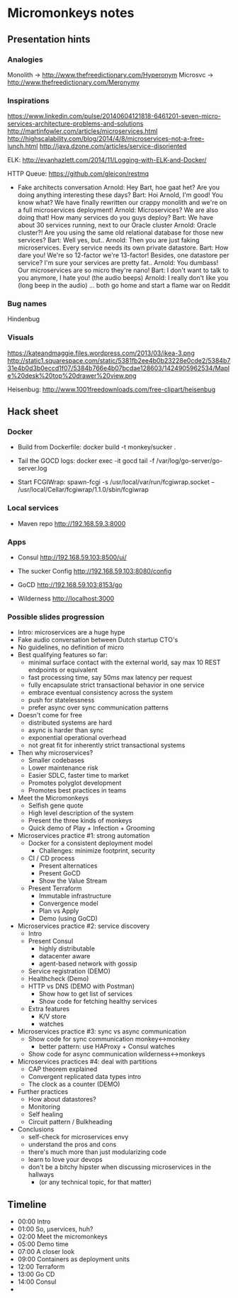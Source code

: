 * Micromonkeys notes
** Presentation hints
*** Analogies
    Monolith -> http://www.thefreedictionary.com/Hyperonym
    Microsvc -> http://www.thefreedictionary.com/Meronymy


*** Inspirations
    https://www.linkedin.com/pulse/20140604121818-6461201-seven-micro-services-architecture-problems-and-solutions
    http://martinfowler.com/articles/microservices.html
    http://highscalability.com/blog/2014/4/8/microservices-not-a-free-lunch.html
    http://java.dzone.com/articles/service-disoriented

    ELK:
    http://evanhazlett.com/2014/11/Logging-with-ELK-and-Docker/

    HTTP Queue:
    https://github.com/gleicon/restmq

    - Fake architects conversation
      Arnold: Hey Bart, hoe gaat het? Are you doing anything interesting these days?
      Bart: Hoi Arnold, I'm good! You know what? We have finally rewritten our crappy monolith and we're on a full microservices deployment!
      Arnold: Microservices? We are also doing that! How many services do you guys deploy?
      Bart: We have about 30 services running, next to our Oracle cluster
      Arnold: Oracle cluster?! Are you using the same old relational database for those new services?
      Bart: Well yes, but..
      Arnold: Then you are just faking microservices. Every service needs its own private datastore.
      Bart: How dare you! We're so 12-factor we're 13-factor! Besides, one datastore per service? I'm sure your services are pretty fat..
      Arnold: You dumbass! Our microservices are so micro they're nano!
      Bart: I don't want to talk to you anymore, I hate you! (the audio beeps)
      Arnold: I really don't like you (long beep in the audio)
      ... both go home and start a flame war on Reddit

*** Bug names
    Hindenbug

*** Visuals
    https://kateandmaggie.files.wordpress.com/2013/03/ikea-3.png
    http://static1.squarespace.com/static/5381fb2ee4b0b23228e0cde2/5384b731e4b0d3b0eccd1f07/5384b766e4b07bcdae128603/1424905962534/Maple%20desk%20top%20drawer%20view.png


    Heisenbug:
    http://www.1001freedownloads.com/free-clipart/heisenbug

** Hack sheet

*** Docker
    - Build from Dockerfile:
      docker build -t monkey/sucker .

    - Tail the GOCD logs:
      docker exec -it gocd tail -f /var/log/go-server/go-server.log

    - Start FCGIWrap:
      spawn-fcgi -s /usr/local/var/run/fcgiwrap.socket -- /usr/local/Cellar/fcgiwrap/1.1.0/sbin/fcgiwrap

*** Local services
    - Maven repo
      http://192.168.59.3:8000

*** Apps
    - Consul
      http://192.168.59.103:8500/ui/

    - The sucker Config
      http://192.168.59.103:8080/config

    - GoCD
      http://192.168.59.103:8153/go

    - Wilderness
      http://localhost:3000

*** Possible slides progression
    - Intro: microservices are a huge hype
    - Fake audio conversation between Dutch startup CTO's
    - No guidelines, no definition of micro
    - Best qualifying features so far:
      - minimal surface contact with the external world, say max 10 REST endpoints or equivalent
      - fast processing time, say 50ms max latency per request
      - fully encapsulate strict transactional behavior in one service
      - embrace eventual consistency across the system
      - push for statelessness
      - prefer async over sync communication patterns
    - Doesn't come for free
      - distributed systems are hard
      - async is harder than sync
      - exponential operational overhead
      - not great fit for inherently strict transactional systems
    - Then why microservices?
      - Smaller codebases
      - Lower maintenance risk
      - Easier SDLC, faster time to market
      - Promotes polyglot development
      - Promotes best practices in teams
    - Meet the Micromonkeys
      - Selfish gene quote
      - High level description of the system
      - Present the three kinds of monkeys
      - Quick demo of Play + Infection + Grooming
    - Microservices practice #1: strong automation
      - Docker for a consistent deployment model
        - Challenges: minimize footprint, security
      - CI / CD process
        - Present alternatices
        - Present GoCD
        - Show the Value Stream
      - Present Terraform
        - Immutable infrastructure
        - Convergence model
        - Plan vs Apply
        - Demo (using GoCD)
    - Microservices practice #2: service discovery
      - Intro
      - Present Consul
        - highly distributable
        - datacenter aware
        - agent-based network with gossip
      - Service registration (DEMO)
      - Healthcheck (Demo)
      - HTTP vs DNS (DEMO with Postman)
        - Show how to get list of services
        - Show code for fetching healthy services
      - Extra features
        - K/V store
        - watches
    - Microservices practice #3: sync vs async communication
      - Show code for sync communication monkey<->monkey
        - better pattern: use HAProxy + Consul watches
      - Show code for async communication wilderness<->monkeys
    - Microservices practices #4: deal with partitions
      - CAP theorem explained
      - Convergent replicated data types intro
      - The clock as a counter (DEMO)
    - Further practices
      - How about datastores?
      - Monitoring
      - Self healing
      - Circuit pattern / Bulkheading
    - Conclusions
      - self-check for microservices envy
      - understand the pros and cons
      - there's much more than just modularizing code
      - learn to love your devops
      - don't be a bitchy hipster when discussing microservices in the hallways
        - (or any technical topic, for that matter)
** Timeline
   - 00:00 Intro
   - 01:00 So, µservices, huh?
   - 02:00 Meet the micromonkeys
   - 05:00 Demo time
   - 07:00 A closer look
   - 09:00 Containers as deployment units
   - 12:00 Terraform
   - 13:00 Go CD
   - 14:00 Consul
   -
